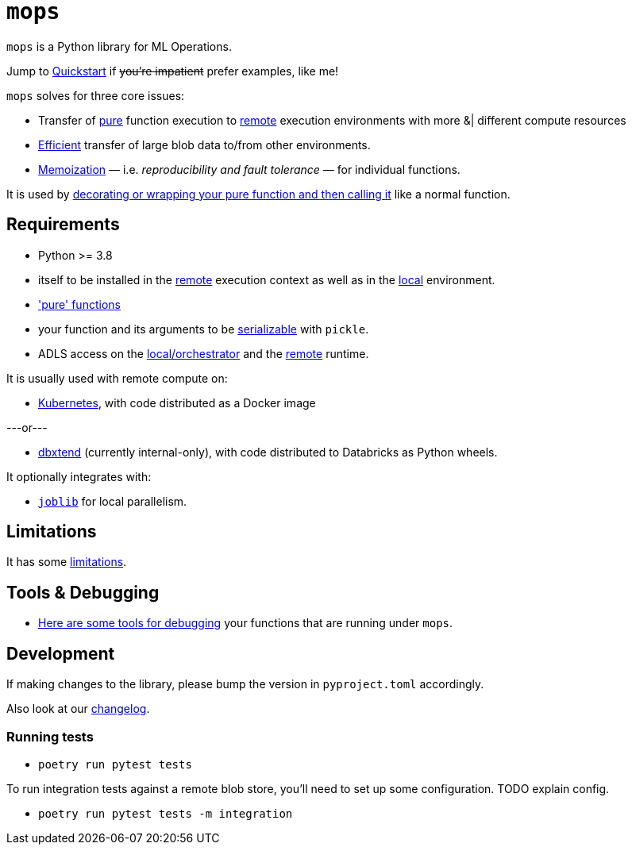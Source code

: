 # `mops`

`mops` is a Python library for ML Operations.

Jump to link:docs/quickstart.adoc[Quickstart] if +++<del>+++you're impatient+++</del>+++ prefer examples, like me!

`mops` solves for three core issues:

* Transfer of link:docs/pure_functions.adoc[pure] function execution to link:docs/remote.adoc[remote] execution environments with more &|
  different compute resources
* link:docs/optimizations.adoc[Efficient] transfer of large blob data to/from other environments.
* link:docs/memoization.adoc[Memoization] — i.e. _reproducibility and fault tolerance_ — for individual functions.

It is used by link:docs/basic_usage.adoc[decorating or wrapping your pure function and then calling it] like a normal function.


## Requirements

* Python >= 3.8
* itself to be installed in the link:docs/remote.adoc[remote] execution context as well as in the
  link:docs/orchestrator.adoc[local] environment.
* link:docs/pure_functions.adoc['pure' functions]
* your function and its arguments to be link:docs/serialization.adoc[serializable] with `pickle`.
* ADLS access on the link:docs/orchestrator.adoc[local/orchestrator] and the link:docs/remote.adoc[remote] runtime.

It is usually used with remote compute on:

* link:docs/kubernetes.adoc[Kubernetes], with code distributed as a Docker image

---or---

* link:../../libs/dbxtend/README.md[dbxtend] (currently internal-only), with code distributed to Databricks as Python wheels.

It optionally integrates with:

* https://joblib.readthedocs.io/en/latest[`joblib`] for local parallelism.

## Limitations

It has some link:docs/limitations.adoc[limitations].

## Tools & Debugging

* link:docs/tools.adoc[Here are some tools for debugging] your functions that are running under `mops`.

## Development

If making changes to the library, please bump the version in `pyproject.toml` accordingly.

Also look at our link:CHANGES.md[changelog].

### Running tests

* `poetry run pytest tests`

To run integration tests against a remote blob store, you'll need to set up some configuration. TODO explain config.

* `poetry run pytest tests -m integration`
